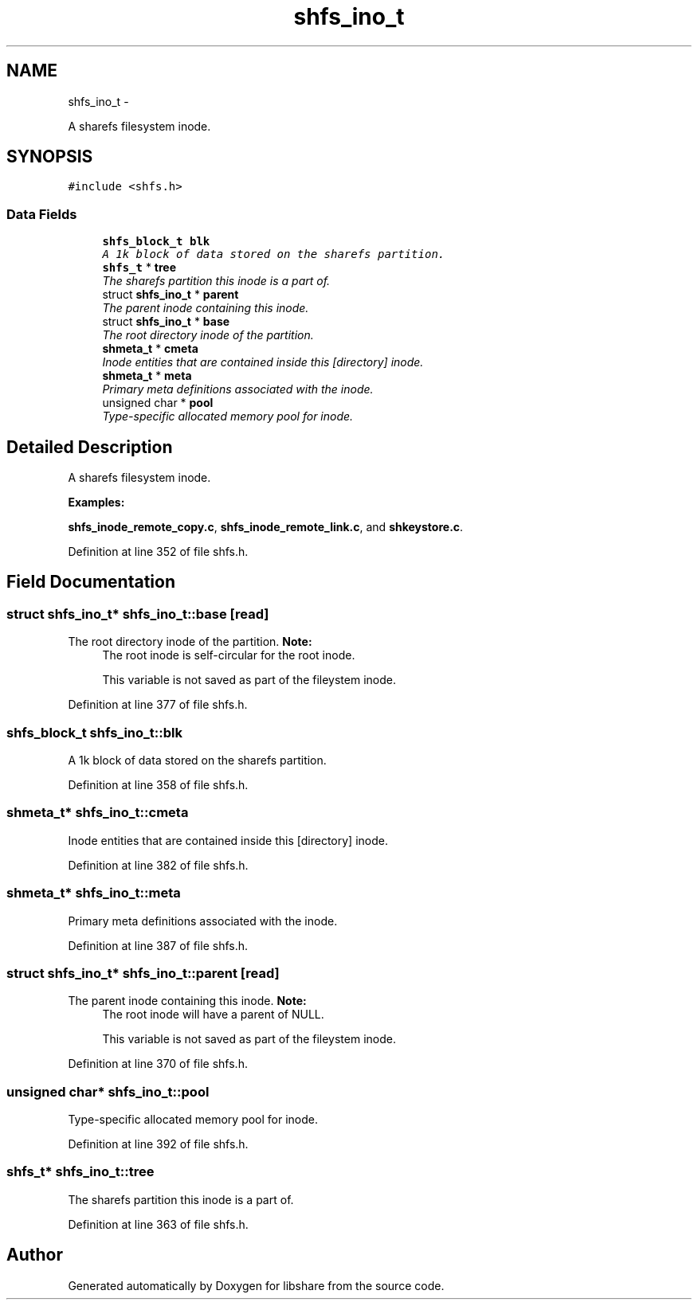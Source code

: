 .TH "shfs_ino_t" 3 "20 Nov 2014" "Version 2.16" "libshare" \" -*- nroff -*-
.ad l
.nh
.SH NAME
shfs_ino_t \- 
.PP
A sharefs filesystem inode.  

.SH SYNOPSIS
.br
.PP
.PP
\fC#include <shfs.h>\fP
.SS "Data Fields"

.in +1c
.ti -1c
.RI "\fBshfs_block_t\fP \fBblk\fP"
.br
.RI "\fIA 1k block of data stored on the sharefs partition. \fP"
.ti -1c
.RI "\fBshfs_t\fP * \fBtree\fP"
.br
.RI "\fIThe sharefs partition this inode is a part of. \fP"
.ti -1c
.RI "struct \fBshfs_ino_t\fP * \fBparent\fP"
.br
.RI "\fIThe parent inode containing this inode. \fP"
.ti -1c
.RI "struct \fBshfs_ino_t\fP * \fBbase\fP"
.br
.RI "\fIThe root directory inode of the partition. \fP"
.ti -1c
.RI "\fBshmeta_t\fP * \fBcmeta\fP"
.br
.RI "\fIInode entities that are contained inside this [directory] inode. \fP"
.ti -1c
.RI "\fBshmeta_t\fP * \fBmeta\fP"
.br
.RI "\fIPrimary meta definitions associated with the inode. \fP"
.ti -1c
.RI "unsigned char * \fBpool\fP"
.br
.RI "\fIType-specific allocated memory pool for inode. \fP"
.in -1c
.SH "Detailed Description"
.PP 
A sharefs filesystem inode. 
.PP
\fBExamples: \fP
.in +1c
.PP
\fBshfs_inode_remote_copy.c\fP, \fBshfs_inode_remote_link.c\fP, and \fBshkeystore.c\fP.
.PP
Definition at line 352 of file shfs.h.
.SH "Field Documentation"
.PP 
.SS "struct \fBshfs_ino_t\fP* \fBshfs_ino_t::base\fP\fC [read]\fP"
.PP
The root directory inode of the partition. \fBNote:\fP
.RS 4
The root inode is self-circular for the root inode. 
.PP
This variable is not saved as part of the fileystem inode. 
.RE
.PP

.PP
Definition at line 377 of file shfs.h.
.SS "\fBshfs_block_t\fP \fBshfs_ino_t::blk\fP"
.PP
A 1k block of data stored on the sharefs partition. 
.PP
Definition at line 358 of file shfs.h.
.SS "\fBshmeta_t\fP* \fBshfs_ino_t::cmeta\fP"
.PP
Inode entities that are contained inside this [directory] inode. 
.PP
Definition at line 382 of file shfs.h.
.SS "\fBshmeta_t\fP* \fBshfs_ino_t::meta\fP"
.PP
Primary meta definitions associated with the inode. 
.PP
Definition at line 387 of file shfs.h.
.SS "struct \fBshfs_ino_t\fP* \fBshfs_ino_t::parent\fP\fC [read]\fP"
.PP
The parent inode containing this inode. \fBNote:\fP
.RS 4
The root inode will have a parent of NULL. 
.PP
This variable is not saved as part of the fileystem inode. 
.RE
.PP

.PP
Definition at line 370 of file shfs.h.
.SS "unsigned char* \fBshfs_ino_t::pool\fP"
.PP
Type-specific allocated memory pool for inode. 
.PP
Definition at line 392 of file shfs.h.
.SS "\fBshfs_t\fP* \fBshfs_ino_t::tree\fP"
.PP
The sharefs partition this inode is a part of. 
.PP
Definition at line 363 of file shfs.h.

.SH "Author"
.PP 
Generated automatically by Doxygen for libshare from the source code.
